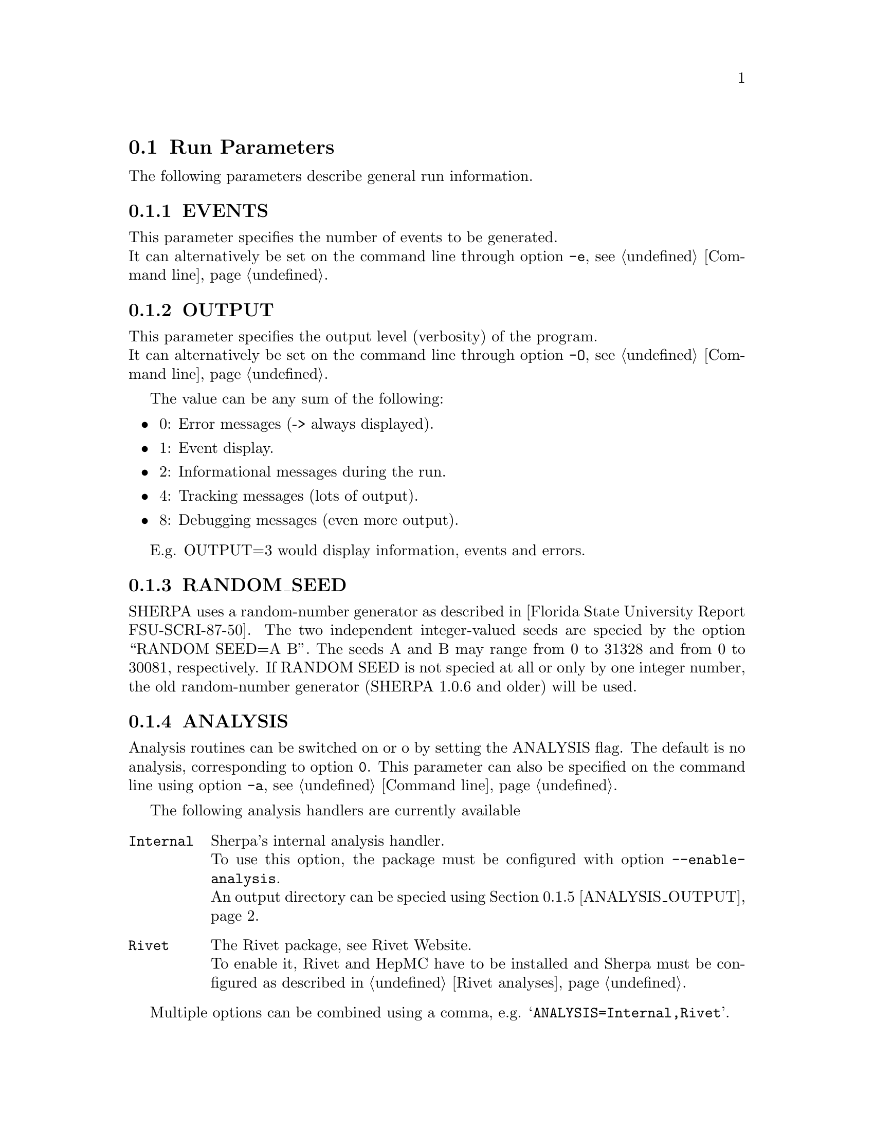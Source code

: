 @node Run Parameters
@section Run Parameters

The following parameters describe general run information.

@menu
* EVENTS::            Number of events to generate.
* OUTPUT::            Output level.
* RANDOM_SEED::       Seed for random number generator.
* ANALYSIS::          Switch internal analysis on or off.
* ANALYSIS_OUTPUT::   Directory for generated analysis histogram files.
* TIMEOUT::           Run time limitation.
* BATCH_MODE::        Batch mode settings.
* SPIN_CORRELATIONS:: Switch spin correlations on/off.
* NUM_ACCURACY::      Accuracy for gauge tests.
* Event output formats:: Event output in different formats.

* SHERPA_CPP_PATH::   The C++ code generation path.
* SHERPA_LIB_PATH::   The runtime library path.
@end menu


@node EVENTS
@subsection EVENTS
@cindex EVENTS
This parameter specifies the number of events to be generated.
@*
It can alternatively be set on the command line through option
@option{-e}, see @ref{Command line}.

@node OUTPUT
@subsection OUTPUT
@cindex OUTPUT
This parameter specifies the output level (verbosity) of the program.
@*
It can alternatively be set on the command line through option
@option{-O}, see @ref{Command line}.

The value can be any sum of the following:
@itemize @bullet
@item
0: Error messages (-> always displayed).
@item
1: Event display.
@item
2: Informational messages during the run.
@item
4: Tracking messages (lots of output).
@item
8: Debugging messages (even more output).
@end itemize

E.g. OUTPUT=3 would display information, events and errors.

@node RANDOM_SEED
@subsection RANDOM_SEED
@cindex RANDOM_SEED
SHERPA uses a random-number generator as described in
[Florida State University Report FSU-SCRI-87-50].
The two independent integer-valued seeds are speciﬁed by the option
``RANDOM SEED=A B''. The seeds A and B may range from 0 to 31328 and from
0 to 30081, respectively. If RANDOM SEED is not speciﬁed at all or only by one
integer number, the old random-number generator (SHERPA 1.0.6 and older)
will be used.

@node ANALYSIS
@subsection ANALYSIS
@cindex ANALYSIS
Analysis routines can be switched on or oﬀ by setting the ANALYSIS flag.
The default is no analysis, corresponding to option @option{0}.
This parameter can also be specified on the command line using option
@option{-a}, see @ref{Command line}.

The following analysis handlers are currently available
@table @option
@item Internal
Sherpa's internal analysis handler.
@*
To use this option, the package must be configured with option @option{--enable-analysis}.
@*
An output directory can be speciﬁed using @ref{ANALYSIS_OUTPUT}.
@item Rivet
The Rivet package, see @uref{http://projects.hepforge.org/rivet/,,Rivet Website}.
@*
To enable it, Rivet and HepMC have to be installed and Sherpa must be configured
as described in @ref{Rivet analyses}.
@end table

Multiple options can be combined using a comma, e.g. @samp{ANALYSIS=Internal,Rivet}.

@node ANALYSIS_OUTPUT
@subsection ANALYSIS_OUTPUT
@cindex ANALYSIS_OUTPUT
Name of the directory for generated histogram files when using the Internal analysis,
see @ref{ANALYSIS}. This directory will be created w.r.t. the working directory.

@node TIMEOUT
@subsection TIMEOUT
@cindex TIMEOUT
A run time limitation can be given in user CPU seconds through TIMEOUT. This option is of
some relevance when running SHERPA on a batch system. Since in many cases jobs are just
terminated, this allows to interrupt a run, to store all relevant information and to restart
it without any loss. This is particularly interesting when carrying out long integrations.
Contrary, setting the TIMEOUT variable to -1, which is the default setting, translates into
having no run time limitation at all.

@node BATCH_MODE
@subsection BATCH_MODE
@cindex BATCH_MODE
Whether or not to run Sherpa in batch mode. The default is @option{1}, meaning Sherpa
does not attempt to save runtime information when catching a signal or an exception.
On the contrary, if option @option{0} is used, Sherpa will store potential integration
information and analysis results, once the run is terminated abnormally.

@emph{Note that when running the code on a cluster or in a grid environment, BATCH_MODE
should never be different from 1.}

The command line option @option{-b} should therefore not be used in this case, see
@ref{Command line}.

@node SPIN_CORRELATIONS
@subsection SPIN_CORRELATIONS
@cindex SPIN_CORRELATIONS
The algorithm used to transfer spin-correlation information from AMEGIC++ to HADRONS++
is switched off (=0) by default. It can be switched on via SPIN CORRELATIONS=1. Process
libraries have to be re-created in this case.

@node NUM_ACCURACY
@subsection NUM_ACCURACY
@cindex NUM_ACCURACY
The targeted numerical accuracy can be speciﬁed through NUM ACCURACY, e.g. for comparing
two numbers. This might have to be reduced if gauge tests fail for numerical reasons.

@node SHERPA_CPP_PATH
@subsection SHERPA_CPP_PATH
@cindex SHERPA_CPP_PATH
The path in which Sherpa will eventually store dynamically created C++ source code.
If not specified otherwise, sets @option{SHERPA_LIB_PATH} to 
@samp{$SHERPA_CPP_PATH/Process/lib}.

@node SHERPA_LIB_PATH
@subsection SHERPA_LIB_PATH
@cindex SHERPA_LIB_PATH
The path in which Sherpa looks for dynamically bound libraries from previously created
C++ source code, cf. @ref{SHERPA_CPP_PATH}.


@node Event output formats
@subsection Event output formats

Sherpa provides the possibility to output events -- either to
file or to screen -- in its native and two other output formats:
The HepEVT common block structure or the HepMC format.
The authors of Sherpa assume
that the user is sufficiently acquainted with these formats when
selecting them.

There are two ways to specify the event record. First of all
the switch EVENT_MODE (@xref{EVENT_MODE}.) results in the corresponding
structure being filled internally (and printed to screen, if the
output-level is set accordingly).

Second, if the events are to be written to file, the keywords
listed below can be used. With these keywords the filename's root can be
specified, i.e. HEPEVT_OUTPUT=filename will create files named
filename.#.hepevt, where the hash mark stands for an increasing
number.

To write events directly to gzipped files instead of plain text, the
option --enable-gzip has to be specified during the installation.

@menu
* EVENT_MODE::        Format for screen display of events.
* SHERPA_OUTPUT::     Name of file to write event output in Sherpa format.
* HEPMC2_GENEVENT_OUTPUT:: Name of file to write event output in HepMC::IO_GenEvent format.
* FILE_SIZE::         Number of events per file (default: 1000).
* EVT_FILE_PATH::     Directory where the files will be stored.
* OUTPUT_PRECISION::  Steers the precision of all numbers written to file.
@end menu

@node EVENT_MODE
@subsubsection EVENT_MODE
@cindex EVENT_MODE
This parameter specifies the format for displaying events on screen when OUTPUT
includes the ``1'' setting.
Available values:
@itemize @bullet
@item
EVENT_MODE=Sherpa (default, blob list output)
@item
EVENT_MODE=HepMC (GenEvent print method)
@item
EVENT_MODE=HepEvt (HepEvt common block)
@end itemize

@node SHERPA_OUTPUT
@subsubsection SHERPA_OUTPUT
@cindex SHERPA_OUTPUT
Name of file to write event output in Sherpa format

@node HEPMC2_GENEVENT_OUTPUT
@subsubsection HEPMC2_GENEVENT_OUTPUT
@cindex HEPMC2_GENEVENT_OUTPUT
Name of file to write event output in HepMC::IO_GenEvent format.

@node FILE_SIZE
@subsubsection FILE_SIZE
@cindex FILE_SIZE
Number of events per file (default: 1000).

@node EVT_FILE_PATH
@subsubsection EVT_FILE_PATH
@cindex EVT_FILE_PATH
Directory where the files will be stored.

@node OUTPUT_PRECISION
@subsubsection OUTPUT_PRECISION
@cindex OUTPUT_PRECISION
Steers the precision of all numbers written to file.
